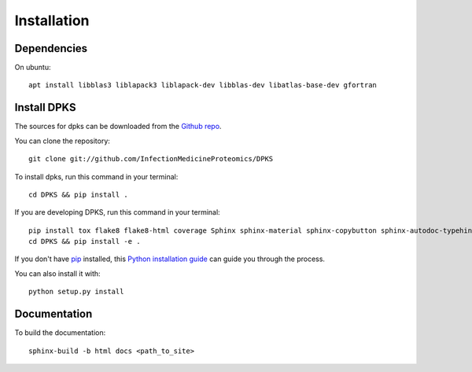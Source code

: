 .. highlight:: shell

============
Installation
============

Dependencies
------------

On ubuntu::

     apt install libblas3 liblapack3 liblapack-dev libblas-dev libatlas-base-dev gfortran

Install DPKS
------------

The sources for dpks can be downloaded from the `Github repo`_.

.. _Github repo: git://github.com/InfectionMedicineProteomics/DPKS

You can clone the repository::

    git clone git://github.com/InfectionMedicineProteomics/DPKS

To install dpks, run this command in your terminal::

    cd DPKS && pip install .

If you are developing DPKS, run this command in your terminal::

    pip install tox flake8 flake8-html coverage Sphinx sphinx-material sphinx-copybutton sphinx-autodoc-typehints sphinxcontrib-autoyaml pytest-sphinx sphinx-click pytest pytest-html pytest-cov black mypy bandit
    cd DPKS && pip install -e .

If you don't have `pip`_ installed, this `Python installation guide`_ can guide
you through the process.

.. _pip: https://pip.pypa.io
.. _Python installation guide: http://docs.python-guide.org/en/latest/starting/installation/

You can also install it with::

    python setup.py install

Documentation
-------------

To build the documentation::

    sphinx-build -b html docs <path_to_site>
